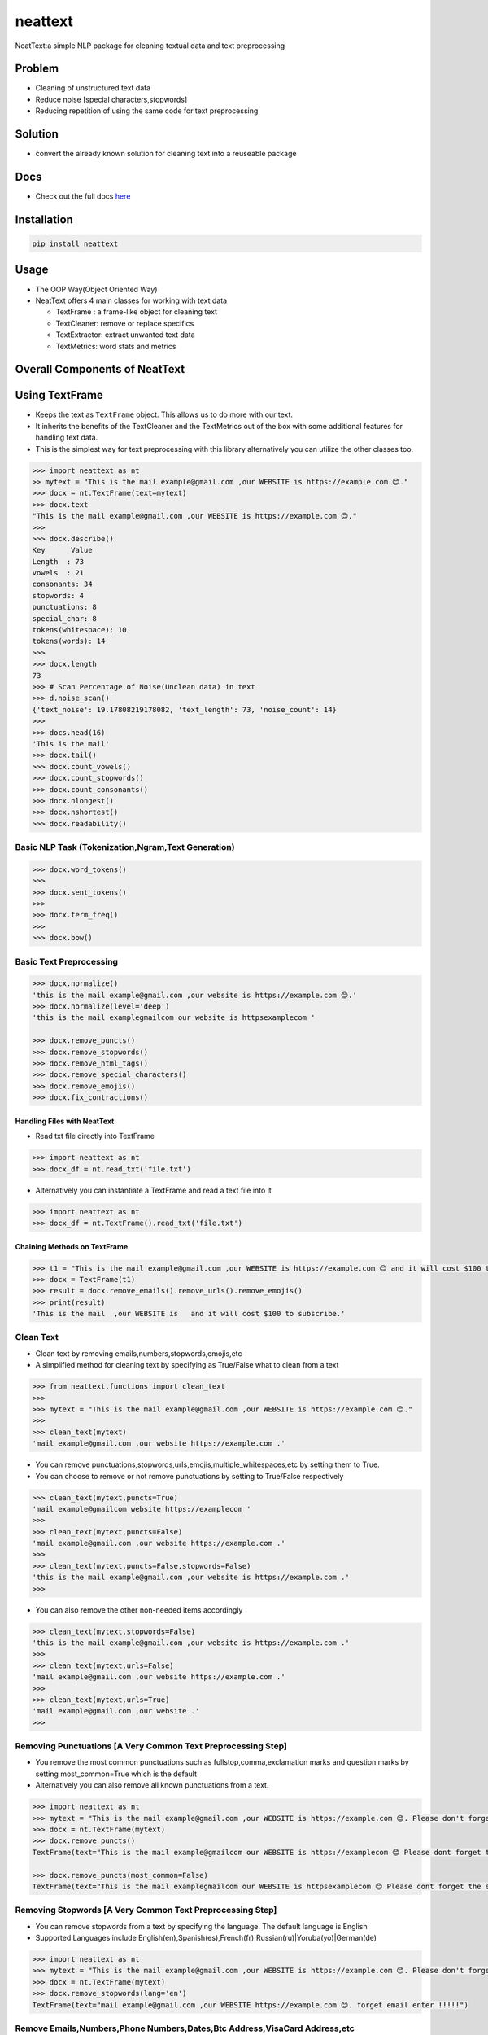 neattext
========

NeatText:a simple NLP package for cleaning textual data and text
preprocessing

|Build Status|

|GitHub license|

Problem
-------

-  Cleaning of unstructured text data
-  Reduce noise [special characters,stopwords]
-  Reducing repetition of using the same code for text preprocessing

Solution
--------

-  convert the already known solution for cleaning text into a reuseable
   package

Docs
----

-  Check out the full docs
   `here <https://jcharis.github.io/neattext/>`__

Installation
------------

.. code:: bash

   pip install neattext

Usage
-----

-  The OOP Way(Object Oriented Way)
-  NeatText offers 4 main classes for working with text data

   -  TextFrame : a frame-like object for cleaning text
   -  TextCleaner: remove or replace specifics
   -  TextExtractor: extract unwanted text data
   -  TextMetrics: word stats and metrics

Overall Components of NeatText
------------------------------

.. image:: images/neattext_features_jcharistech.png

Using TextFrame
---------------

-  Keeps the text as ``TextFrame`` object. This allows us to do more
   with our text.
-  It inherits the benefits of the TextCleaner and the TextMetrics out
   of the box with some additional features for handling text data.
-  This is the simplest way for text preprocessing with this library
   alternatively you can utilize the other classes too.

.. code:: python

   >>> import neattext as nt 
   >> mytext = "This is the mail example@gmail.com ,our WEBSITE is https://example.com 😊."
   >>> docx = nt.TextFrame(text=mytext)
   >>> docx.text 
   "This is the mail example@gmail.com ,our WEBSITE is https://example.com 😊."
   >>>
   >>> docx.describe()
   Key      Value          
   Length  : 73             
   vowels  : 21             
   consonants: 34             
   stopwords: 4              
   punctuations: 8              
   special_char: 8              
   tokens(whitespace): 10             
   tokens(words): 14             
   >>> 
   >>> docx.length
   73
   >>> # Scan Percentage of Noise(Unclean data) in text
   >>> d.noise_scan()
   {'text_noise': 19.17808219178082, 'text_length': 73, 'noise_count': 14}
   >>> 
   >>> docs.head(16)
   'This is the mail'
   >>> docx.tail()
   >>> docx.count_vowels()
   >>> docx.count_stopwords()
   >>> docx.count_consonants()
   >>> docx.nlongest()
   >>> docx.nshortest()
   >>> docx.readability()

Basic NLP Task (Tokenization,Ngram,Text Generation)
~~~~~~~~~~~~~~~~~~~~~~~~~~~~~~~~~~~~~~~~~~~~~~~~~~~

.. code:: python

   >>> docx.word_tokens()
   >>>
   >>> docx.sent_tokens()
   >>>
   >>> docx.term_freq()
   >>>
   >>> docx.bow()

Basic Text Preprocessing
~~~~~~~~~~~~~~~~~~~~~~~~

.. code:: python

   >>> docx.normalize()
   'this is the mail example@gmail.com ,our website is https://example.com 😊.'
   >>> docx.normalize(level='deep')
   'this is the mail examplegmailcom our website is httpsexamplecom '

   >>> docx.remove_puncts()
   >>> docx.remove_stopwords()
   >>> docx.remove_html_tags()
   >>> docx.remove_special_characters()
   >>> docx.remove_emojis()
   >>> docx.fix_contractions()

Handling Files with NeatText
^^^^^^^^^^^^^^^^^^^^^^^^^^^^

-  Read txt file directly into TextFrame

.. code:: python

   >>> import neattext as nt 
   >>> docx_df = nt.read_txt('file.txt')

-  Alternatively you can instantiate a TextFrame and read a text file
   into it

.. code:: python

   >>> import neattext as nt 
   >>> docx_df = nt.TextFrame().read_txt('file.txt')

Chaining Methods on TextFrame
^^^^^^^^^^^^^^^^^^^^^^^^^^^^^

.. code:: python

   >>> t1 = "This is the mail example@gmail.com ,our WEBSITE is https://example.com 😊 and it will cost $100 to subscribe."
   >>> docx = TextFrame(t1)
   >>> result = docx.remove_emails().remove_urls().remove_emojis()
   >>> print(result)
   'This is the mail  ,our WEBSITE is   and it will cost $100 to subscribe.'

Clean Text
~~~~~~~~~~

-  Clean text by removing emails,numbers,stopwords,emojis,etc
-  A simplified method for cleaning text by specifying as True/False
   what to clean from a text

.. code:: python

   >>> from neattext.functions import clean_text
   >>> 
   >>> mytext = "This is the mail example@gmail.com ,our WEBSITE is https://example.com 😊."
   >>> 
   >>> clean_text(mytext)
   'mail example@gmail.com ,our website https://example.com .'

-  You can remove
   punctuations,stopwords,urls,emojis,multiple_whitespaces,etc by
   setting them to True.

-  You can choose to remove or not remove punctuations by setting to
   True/False respectively

.. code:: python

   >>> clean_text(mytext,puncts=True)
   'mail example@gmailcom website https://examplecom '
   >>> 
   >>> clean_text(mytext,puncts=False)
   'mail example@gmail.com ,our website https://example.com .'
   >>> 
   >>> clean_text(mytext,puncts=False,stopwords=False)
   'this is the mail example@gmail.com ,our website is https://example.com .'
   >>> 

-  You can also remove the other non-needed items accordingly

.. code:: python

   >>> clean_text(mytext,stopwords=False)
   'this is the mail example@gmail.com ,our website is https://example.com .'
   >>>
   >>> clean_text(mytext,urls=False)
   'mail example@gmail.com ,our website https://example.com .'
   >>> 
   >>> clean_text(mytext,urls=True)
   'mail example@gmail.com ,our website .'
   >>> 

Removing Punctuations [A Very Common Text Preprocessing Step]
~~~~~~~~~~~~~~~~~~~~~~~~~~~~~~~~~~~~~~~~~~~~~~~~~~~~~~~~~~~~~

-  You remove the most common punctuations such as
   fullstop,comma,exclamation marks and question marks by setting
   most_common=True which is the default
-  Alternatively you can also remove all known punctuations from a text.

.. code:: python

   >>> import neattext as nt 
   >>> mytext = "This is the mail example@gmail.com ,our WEBSITE is https://example.com 😊. Please don't forget the email when you enter !!!!!"
   >>> docx = nt.TextFrame(mytext)
   >>> docx.remove_puncts()
   TextFrame(text="This is the mail example@gmailcom our WEBSITE is https://examplecom 😊 Please dont forget the email when you enter ")

   >>> docx.remove_puncts(most_common=False)
   TextFrame(text="This is the mail examplegmailcom our WEBSITE is httpsexamplecom 😊 Please dont forget the email when you enter ")

Removing Stopwords [A Very Common Text Preprocessing Step]
~~~~~~~~~~~~~~~~~~~~~~~~~~~~~~~~~~~~~~~~~~~~~~~~~~~~~~~~~~

-  You can remove stopwords from a text by specifying the language. The
   default language is English
-  Supported Languages include
   English(en),Spanish(es),French(fr)|Russian(ru)|Yoruba(yo)|German(de)

.. code:: python

   >>> import neattext as nt 
   >>> mytext = "This is the mail example@gmail.com ,our WEBSITE is https://example.com 😊. Please don't forget the email when you enter !!!!!"
   >>> docx = nt.TextFrame(mytext)
   >>> docx.remove_stopwords(lang='en')
   TextFrame(text="mail example@gmail.com ,our WEBSITE https://example.com 😊. forget email enter !!!!!")

Remove Emails,Numbers,Phone Numbers,Dates,Btc Address,VisaCard Address,etc
~~~~~~~~~~~~~~~~~~~~~~~~~~~~~~~~~~~~~~~~~~~~~~~~~~~~~~~~~~~~~~~~~~~~~~~~~~

.. code:: python

   >>> print(docx.remove_emails())
   >>> 'This is the mail  ,our WEBSITE is https://example.com 😊.'
   >>>
   >>> print(docx.remove_stopwords())
   >>> 'This mail example@gmail.com ,our WEBSITE https://example.com 😊.'
   >>>
   >>> print(docx.remove_numbers())
   >>> docx.remove_phone_numbers()
   >>> docx.remove_btc_address()

Remove Special Characters
~~~~~~~~~~~~~~~~~~~~~~~~~

.. code:: python

   >>> docx.remove_special_characters()

Remove Emojis
~~~~~~~~~~~~~

.. code:: python

   >>> print(docx.remove_emojis())
   >>> 'This is the mail example@gmail.com ,our WEBSITE is https://example.com .'

Remove Custom Pattern
~~~~~~~~~~~~~~~~~~~~~

-  You can also specify your own custom pattern, incase you cannot find
   what you need in the functions using the ``remove_custom_pattern()``
   function

.. code:: python

   >>> import neattext.functions as nfx 
   >>> ex = "Last !RT tweeter multiple &#7777"
   >>> 
   >>> nfx.remove_custom_pattern(e,r'&#\d+')
   'Last !RT tweeter multiple  '

Replace Emails,Numbers,Phone Numbers
~~~~~~~~~~~~~~~~~~~~~~~~~~~~~~~~~~~~

.. code:: python

   >>> docx.replace_emails()
   >>> docx.replace_numbers()
   >>> docx.replace_phone_numbers()

Chain Multiple Methods
~~~~~~~~~~~~~~~~~~~~~~

.. code:: python

   >>> t1 = "This is the mail example@gmail.com ,our WEBSITE is https://example.com 😊 and it will cost $100 to subscribe."
   >>> docx = TextCleaner(t1)
   >>> result = docx.remove_emails().remove_urls().remove_emojis()
   >>> print(result)
   'This is the mail  ,our WEBSITE is   and it will cost $100 to subscribe.'

Using TextExtractor
-------------------

-  To Extract emails,phone numbers,numbers,urls,emojis from text

.. code:: python

   >>> from neattext import TextExtractor
   >>> docx = TextExtractor()
   >>> docx.text = "This is the mail example@gmail.com ,our WEBSITE is https://example.com 😊."
   >>> docx.extract_emails()
   >>> ['example@gmail.com']
   >>>
   >>> docx.extract_emojis()
   >>> ['😊']

Using TextMetrics
-----------------

-  To Find the Words Stats such as counts of
   vowels,consonants,stopwords,word-stats

.. code:: python

   >>> from neattext import TextMetrics
   >>> docx = TextMetrics()
   >>> docx.text = "This is the mail example@gmail.com ,our WEBSITE is https://example.com 😊."
   >>> docx.count_vowels()
   >>> docx.count_consonants()
   >>> docx.count_stopwords()
   >>> docx.word_stats()

.. _usage-1:

Usage
-----

-  The MOP(method/function oriented way) Way

.. code:: python

   >>> from neattext.functions import clean_text,extract_emails
   >>> t1 = "This is the mail example@gmail.com ,our WEBSITE is https://example.com ."
   >>> clean_text(t1,puncts=True,stopwords=True)
   >>>'this mail examplegmailcom website httpsexamplecom'
   >>> extract_emails(t1)
   >>> ['example@gmail.com']

-  Alternatively you can also use this approach

.. code:: python

   >>> import neattext.functions as nfx 
   >>> t1 = "This is the mail example@gmail.com ,our WEBSITE is https://example.com ."
   >>> nfx.clean_text(t1,puncts=True,stopwords=True)
   >>>'this mail examplegmailcom website httpsexamplecom'
   >>> nfx.extract_emails(t1)
   >>> ['example@gmail.com']

Explainer
---------

-  Explain an emoji or unicode for emoji

   -  emoji_explainer()
   -  emojify()
   -  unicode_2_emoji()

.. code:: python

   >>> from neattext.explainer import emojify
   >>> emojify('Smiley')
   >>> '😃'

.. code:: python

   >>> from neattext.explainer import emoji_explainer
   >>> emoji_explainer('😃')
   >>> 'SMILING FACE WITH OPEN MOUTH'

.. code:: python

   >>> from neattext.explainer import unicode_2_emoji
   >>> unicode_2_emoji('0x1f49b')
       'FLUSHED FACE'

.. _usage-2:

Usage
-----

-  The Pipeline Way

.. code:: python

   >>> from neattext.pipeline import Pipeline
   >>> t1 = """This is the mail example@gmail.com ,our WEBSITE is https://example.com 😊. This is visa 4111 1111 1111 1111 and bitcoin 1BvBMSEYstWetqTFn5Au4m4GFg7xJaNVN2 with mastercard 5500 0000 0000 0004. Send it to PO Box 555, KNU"""

   >>> p = Pipeline(steps=[remove_emails,remove_numbers,remove_emojis])
   >>> p.fit(t1)
   'This is the mail  ,our WEBSITE is https://example.com . This is visa     and bitcoin BvBMSEYstWetqTFnAumGFgxJaNVN with mastercard    . Send it to PO Box , KNU'

-  Check For steps and named steps

.. code:: python

   >>> p.steps
   >>> p.named_steps

-  Alternatively you can also use this approach

Documentation
-------------

Please read the
`documentation <https://github.com/Jcharis/neattext/wiki>`__ for more
information on what neattext does and how to use is for your needs.You
can also check out our readthedocs page
`here <https://jcharis.github.io/neattext/>`__

More Features To Add
--------------------

-  basic nlp task
-  currency normalizer

Acknowledgements
~~~~~~~~~~~~~~~~

-  Inspired by packages like ``clean-text`` from Johannes Fillter and
   ``textify`` by JCharisTech

NB
~~

-  Contributions Are Welcomed
-  Notice a bug, please let us know.
-  Thanks A lot

By
~~

-  Jesse E.Agbe(JCharis)
-  Jesus Saves @JCharisTech

.. |Build Status| image:: https://travis-ci.org/Jcharis/neattext.svg?branch=master
   :target: https://travis-ci.org/Jcharis/neattext
.. |GitHub license| image:: https://img.shields.io/github/license/Jcharis/neattext
   :target: https://github.com/Jcharis/neattext/blob/master/LICENSE
